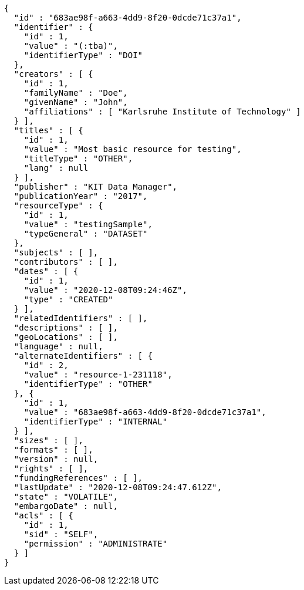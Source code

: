 [source,options="nowrap"]
----
{
  "id" : "683ae98f-a663-4dd9-8f20-0dcde71c37a1",
  "identifier" : {
    "id" : 1,
    "value" : "(:tba)",
    "identifierType" : "DOI"
  },
  "creators" : [ {
    "id" : 1,
    "familyName" : "Doe",
    "givenName" : "John",
    "affiliations" : [ "Karlsruhe Institute of Technology" ]
  } ],
  "titles" : [ {
    "id" : 1,
    "value" : "Most basic resource for testing",
    "titleType" : "OTHER",
    "lang" : null
  } ],
  "publisher" : "KIT Data Manager",
  "publicationYear" : "2017",
  "resourceType" : {
    "id" : 1,
    "value" : "testingSample",
    "typeGeneral" : "DATASET"
  },
  "subjects" : [ ],
  "contributors" : [ ],
  "dates" : [ {
    "id" : 1,
    "value" : "2020-12-08T09:24:46Z",
    "type" : "CREATED"
  } ],
  "relatedIdentifiers" : [ ],
  "descriptions" : [ ],
  "geoLocations" : [ ],
  "language" : null,
  "alternateIdentifiers" : [ {
    "id" : 2,
    "value" : "resource-1-231118",
    "identifierType" : "OTHER"
  }, {
    "id" : 1,
    "value" : "683ae98f-a663-4dd9-8f20-0dcde71c37a1",
    "identifierType" : "INTERNAL"
  } ],
  "sizes" : [ ],
  "formats" : [ ],
  "version" : null,
  "rights" : [ ],
  "fundingReferences" : [ ],
  "lastUpdate" : "2020-12-08T09:24:47.612Z",
  "state" : "VOLATILE",
  "embargoDate" : null,
  "acls" : [ {
    "id" : 1,
    "sid" : "SELF",
    "permission" : "ADMINISTRATE"
  } ]
}
----